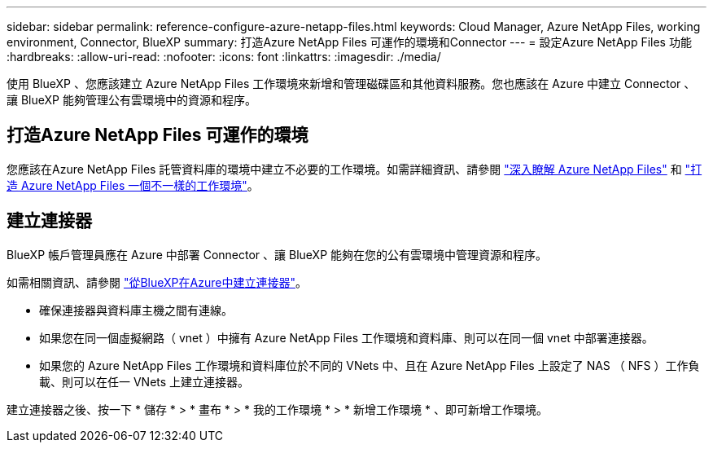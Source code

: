 ---
sidebar: sidebar 
permalink: reference-configure-azure-netapp-files.html 
keywords: Cloud Manager, Azure NetApp Files, working environment, Connector, BlueXP 
summary: 打造Azure NetApp Files 可運作的環境和Connector 
---
= 設定Azure NetApp Files 功能
:hardbreaks:
:allow-uri-read: 
:nofooter: 
:icons: font
:linkattrs: 
:imagesdir: ./media/


[role="lead"]
使用 BlueXP 、您應該建立 Azure NetApp Files 工作環境來新增和管理磁碟區和其他資料服務。您也應該在 Azure 中建立 Connector 、讓 BlueXP 能夠管理公有雲環境中的資源和程序。



== 打造Azure NetApp Files 可運作的環境

您應該在Azure NetApp Files 託管資料庫的環境中建立不必要的工作環境。如需詳細資訊、請參閱 link:https://docs.netapp.com/us-en/cloud-manager-azure-netapp-files/concept-azure-netapp-files.html["深入瞭解 Azure NetApp Files"] 和 link:https://docs.netapp.com/us-en/cloud-manager-azure-netapp-files/task-create-working-env.html["打造 Azure NetApp Files 一個不一樣的工作環境"]。



== 建立連接器

BlueXP 帳戶管理員應在 Azure 中部署 Connector 、讓 BlueXP 能夠在您的公有雲環境中管理資源和程序。

如需相關資訊、請參閱 link:https://docs.netapp.com/us-en/cloud-manager-setup-admin/task-creating-connectors-azure.html["從BlueXP在Azure中建立連接器"]。

* 確保連接器與資料庫主機之間有連線。
* 如果您在同一個虛擬網路（ vnet ）中擁有 Azure NetApp Files 工作環境和資料庫、則可以在同一個 vnet 中部署連接器。
* 如果您的 Azure NetApp Files 工作環境和資料庫位於不同的 VNets 中、且在 Azure NetApp Files 上設定了 NAS （ NFS ）工作負載、則可以在任一 VNets 上建立連接器。


建立連接器之後、按一下 * 儲存 * > * 畫布 * > * 我的工作環境 * > * 新增工作環境 * 、即可新增工作環境。
